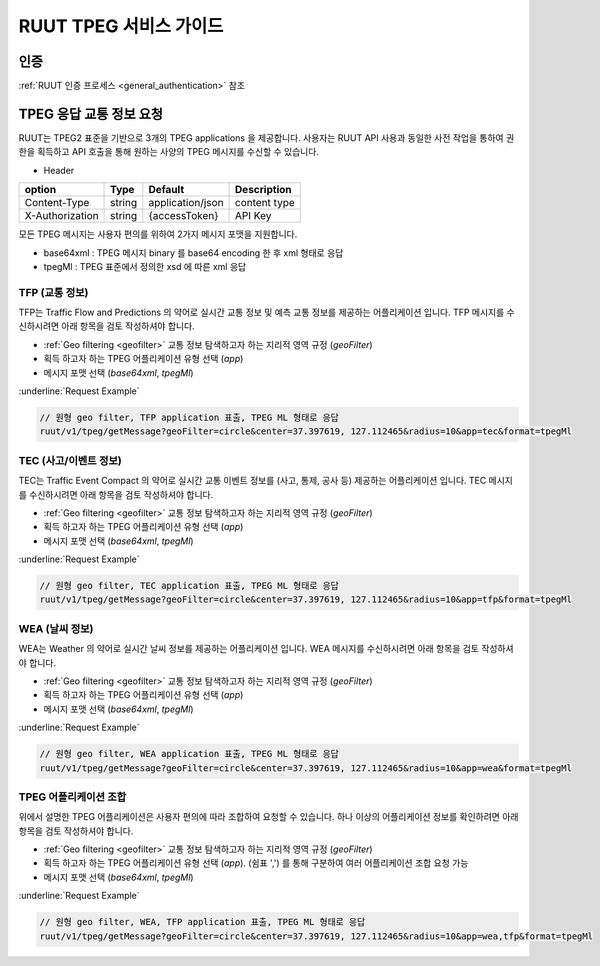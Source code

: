 RUUT TPEG 서비스 가이드
=======================================

인증
--------------------------
:ref:`RUUT 인증 프로세스 <general_authentication>` 참조

TPEG 응답 교통 정보 요청
--------------------------

RUUT는 TPEG2 표준을 기반으로 3개의 TPEG applications 을 제공합니다. 사용자는 RUUT API 사용과 동일한 사전 작업을 통하여 권한을 획득하고 API 호출을 통해 원하는 사양의 TPEG 메시지를 수신할 수 있습니다.

- Header

.. rst-class:: table-width-fix
.. rst-class:: table-width-full
.. rst-class:: text-align-justify

+---------------------+--------+------------------+--------------+
| option              | Type   | Default          | Description  |
+=====================+========+==================+==============+
| Content-Type        | string | application/json | content type |
+---------------------+--------+------------------+--------------+
| X-Authorization     | string | {accessToken}    | API Key      |
+---------------------+--------+------------------+--------------+

모든 TPEG 메시지는 사용자 편의를 위하여 2가지 메시지 포맷을 지원합니다. 

* base64xml : TPEG 메시지 binary 를 base64 encoding 한 후 xml 형태로 응답
* tpegMl : TPEG 표준에서 정의한 xsd 에 따른 xml 응답

TFP (교통 정보)
''''''''''''''''''''''''''

TFP는 Traffic Flow and Predictions 의 약어로 실시간 교통 정보 및 예측 교통 정보를 제공하는 어플리케이션 입니다. 
TFP 메시지를 수신하시려면 아래 항목을 검토 작성하셔야 합니다.

* :ref:`Geo filtering <geofilter>` 교통 정보 탐색하고자 하는 지리적 영역 규정 (`geoFilter`)
* 획득 하고자 하는 TPEG 어플리케이션 유형 선택 (`app`)
* 메시지 포맷 선택 (`base64xml`, `tpegMl`)

:underline:`Request Example`

.. code-block:: none

  // 원형 geo filter, TFP application 표출, TPEG ML 형태로 응답
  ruut/v1/tpeg/getMessage?geoFilter=circle&center=37.397619, 127.112465&radius=10&app=tec&format=tpegMl


TEC (사고/이벤트 정보)
''''''''''''''''''''''''''

TEC는 Traffic Event Compact 의 약어로 실시간 교통 이벤트 정보를 (사고, 통제, 공사 등) 제공하는 어플리케이션 입니다. 
TEC 메시지를 수신하시려면 아래 항목을 검토 작성하셔야 합니다.

* :ref:`Geo filtering <geofilter>` 교통 정보 탐색하고자 하는 지리적 영역 규정 (`geoFilter`)
* 획득 하고자 하는 TPEG 어플리케이션 유형 선택 (`app`)
* 메시지 포맷 선택 (`base64xml`, `tpegMl`)

:underline:`Request Example`

.. code-block:: none

  // 원형 geo filter, TEC application 표출, TPEG ML 형태로 응답
  ruut/v1/tpeg/getMessage?geoFilter=circle&center=37.397619, 127.112465&radius=10&app=tfp&format=tpegMl

WEA (날씨 정보)
''''''''''''''''''''''''''

WEA는 Weather 의 약어로 실시간 날씨 정보를 제공하는 어플리케이션 입니다. 
WEA 메시지를 수신하시려면 아래 항목을 검토 작성하셔야 합니다.

* :ref:`Geo filtering <geofilter>` 교통 정보 탐색하고자 하는 지리적 영역 규정 (`geoFilter`)
* 획득 하고자 하는 TPEG 어플리케이션 유형 선택 (`app`)
* 메시지 포맷 선택 (`base64xml`, `tpegMl`)

:underline:`Request Example`

.. code-block:: none

  // 원형 geo filter, WEA application 표출, TPEG ML 형태로 응답
  ruut/v1/tpeg/getMessage?geoFilter=circle&center=37.397619, 127.112465&radius=10&app=wea&format=tpegMl

TPEG 어플리케이션 조합
''''''''''''''''''''''''''

위에서 설명한 TPEG 어플리케이션은 사용자 편의에 따라 조합하여 요청할 수 있습니다. 하나 이상의 어플리케이션 정보를 확인하려면 아래 항목을 검토 작성하셔야 합니다.

* :ref:`Geo filtering <geofilter>` 교통 정보 탐색하고자 하는 지리적 영역 규정 (`geoFilter`)
* 획득 하고자 하는 TPEG 어플리케이션 유형 선택 (`app`). (쉼표 ',') 를 통해 구분하여 여러 어플리케이션 조합 요청 가능
* 메시지 포맷 선택 (`base64xml`, `tpegMl`)

:underline:`Request Example`

.. code-block:: none

  // 원형 geo filter, WEA, TFP application 표출, TPEG ML 형태로 응답
  ruut/v1/tpeg/getMessage?geoFilter=circle&center=37.397619, 127.112465&radius=10&app=wea,tfp&format=tpegMl


